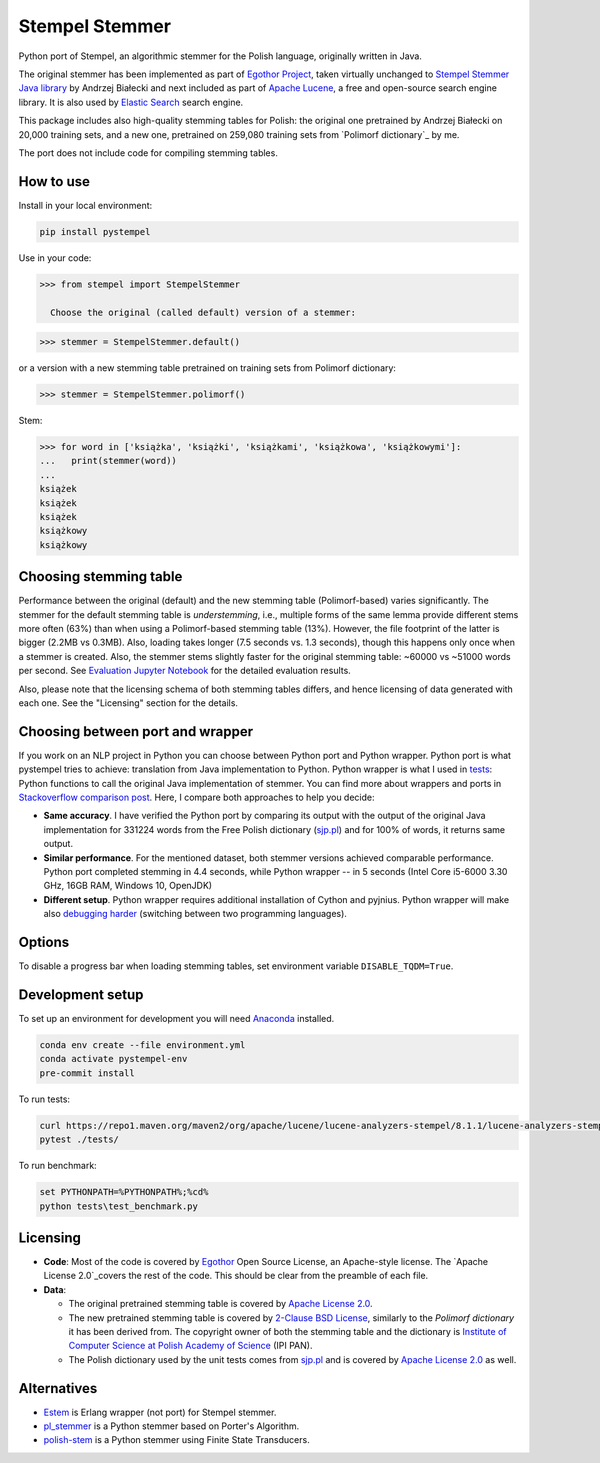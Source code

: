 Stempel Stemmer
===============

.. image:: https://badge.fury.io/py/pystempel.svg
    :target: https://badge.fury.io/py/pystempel

Python port of Stempel, an algorithmic stemmer for the Polish language, originally written in Java.

The original stemmer has been implemented as part of `Egothor Project`_, taken virtually unchanged to
`Stempel Stemmer Java library`_ by Andrzej Białecki and next included as part of `Apache Lucene`_,
a free and open-source search engine library. It is also used by `Elastic Search`_ search engine.

.. _Egothor Project: https://www.egothor.org/product/egothor2/
.. _Stempel Stemmer Java library: http://www.getopt.org/stempel/index.html
.. _Apache Lucene: https://lucene.apache.org/core/3_1_0/api/contrib-stempel/index.html
.. _Elastic Search: https://www.elastic.co/guide/en/elasticsearch/plugins/current/analysis-stempel.html

This package includes also high-quality stemming tables for Polish: the original one pretrained by
Andrzej Białecki on 20,000 training sets, and a new one, pretrained on 259,080 training sets
from `Polimorf dictionary`_ by me.


.. _Polimorf dictionary: https://clarin-pl.eu/dspace/handle/11321/577

The port does not include code for compiling stemming tables.

.. _sjp.pl: https://sjp.pl/slownik/en/

How to use
----------

Install in your local environment:

.. code:: console

  pip install pystempel

Use in your code:

.. code:: python

  >>> from stempel import StempelStemmer 

    Choose the original (called default) version of a stemmer:

.. code:: python

  >>> stemmer = StempelStemmer.default()

or a version with a new stemming table pretrained on training sets from Polimorf dictionary:

.. code:: python

 >>> stemmer = StempelStemmer.polimorf()

Stem:

.. code:: python

  >>> for word in ['książka', 'książki', 'książkami', 'książkowa', 'książkowymi']:
  ...   print(stemmer(word))
  ...
  książek
  książek
  książek
  książkowy
  książkowy


Choosing stemming table
-----------------------

Performance between the original (default) and the new stemming table (Polimorf-based) varies significantly.
The stemmer for the default stemming table is *understemming*, i.e., multiple forms of the
same lemma provide different stems more often (63%) than when using a Polimorf-based stemming table
(13%). However, the file footprint of the latter is bigger (2.2MB vs 0.3MB). Also, loading takes
longer (7.5 seconds vs. 1.3 seconds), though this happens only once when a stemmer is created. Also, 
the stemmer stems slightly faster for the original stemming table: ~60000 vs ~51000 words per second.
See `Evaluation Jupyter Notebook`_ for the detailed evaluation results.

.. _Evaluation Jupyter Notebook: http://htmlpreview.github.io/?https://github.com/dzieciou/pystempel/blob/master/Evaluation.html

Also, please note that the licensing schema of both stemming tables differs, and hence licensing of
data generated with each one. See the "Licensing" section for the details.



Choosing between port and wrapper
---------------------------------

If you work on an NLP project in Python you can choose between Python port and Python wrapper.
Python port is what pystempel tries to achieve: translation from Java implementation to Python.
Python wrapper is what I used in `tests`_: Python functions to call the original Java implementation of
stemmer. You can find more about wrappers and ports in `Stackoverflow comparison post`_. Here, I
compare both approaches to help you decide:

* **Same accuracy**. I have verified the Python port by comparing its output
  with the output of the original Java implementation for 331224 words from the Free Polish dictionary
  (`sjp.pl`_) and for 100% of words, it returns same output.
* **Similar performance**. For the mentioned dataset, both stemmer versions achieved comparable performance.
  Python port completed stemming in 4.4 seconds, while Python wrapper -- in 5 seconds (Intel Core
  i5-6000 3.30 GHz, 16GB RAM, Windows 10, OpenJDK)
* **Different setup**. Python wrapper requires additional installation of Cython and pyjnius.
  Python wrapper will make also `debugging harder`_ (switching between two programming languages).

.. _Stackoverflow comparison post: https://stackoverflow.com/questions/10113218/how-to-decide-when-to-wrap-port-write-from-scratch
.. _debugging harder: https://stackoverflow.com/questions/6970359/find-an-efficient-way-to-integrate-different-language-libraries-into-one-project
.. _tests: tests/

Options
-------

To disable a progress bar when loading stemming tables, set environment variable ``DISABLE_TQDM=True``.

Development setup
-----------------

To set up an environment for development you will need `Anaconda`_ installed.

.. _Anaconda: https://anaconda.org/

.. code:: console

    conda env create --file environment.yml
    conda activate pystempel-env
    pre-commit install

To run tests:

.. code:: console

    curl https://repo1.maven.org/maven2/org/apache/lucene/lucene-analyzers-stempel/8.1.1/lucene-analyzers-stempel-8.1.1.jar > stempel-8.1.1.jar
    pytest ./tests/

To run benchmark:

.. code:: console

    set PYTHONPATH=%PYTHONPATH%;%cd%
    python tests\test_benchmark.py

Licensing
---------

* **Code**: Most of the code is covered by `Egothor`_ Open Source License, an Apache-style license.
  The `Apache License 2.0`_covers the rest of the code. This should be clear from the preamble
  of each file.

* **Data**:

  * The original pretrained stemming table is covered by `Apache License 2.0`_.

  * The new pretrained stemming table is covered by `2-Clause BSD License`_, similarly to the
    `Polimorf dictionary` it has been derived from. The copyright owner of both the stemming table
    and the dictionary is `Institute of Computer Science at Polish Academy of Science`_ (IPI PAN).

  * The Polish dictionary used by the unit tests comes from `sjp.pl`_  and is covered by
    `Apache License 2.0`_ as well.

.. _Egothor: https://www.egothor.org/product/egothor2/
.. _Apache License 2.0: https://www.apache.org/licenses/LICENSE-2.0
.. _Polimorf dictionary: dicts/
.. _2-Clause BSD License: data/polimorf/LICENSE.txt
.. _Institute of Computer Science at Polish Academy of Science: https://ipipan.waw.pl/en/



Alternatives
------------

* `Estem`_ is Erlang wrapper (not port) for Stempel stemmer.
* `pl_stemmer`_ is a Python stemmer based on Porter's Algorithm.
* `polish-stem`_ is a Python stemmer using Finite State Transducers.


.. _Estem: https://github.com/arcusfelis/estem
.. _pl_stemmer: https://github.com/Tutanchamon/pl_stemmer
.. _polish-stem: https://github.com/eugeniashurko/polish-stem


